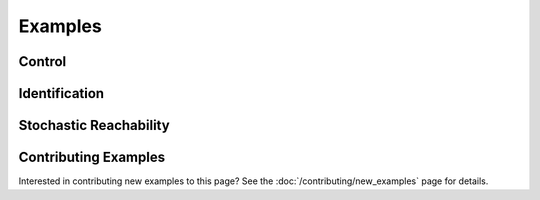 ********
Examples
********

Control
=======

.. grid:: 2
    :gutter: 1 1 2 3

    .. grid-item-card::
        :link: control/obstacle_avoid
        :link-type: doc

        **Obstacle Avoid**
        ^^^

        Constrained stochastic optimal control.

        +++
        :bdg-primary-line:`control`

    .. grid-item-card::
        :link: control/tracking
        :link-type: doc

        **Target Tracking Problem**
        ^^^

        Unconstrained stochastic optimal control.

        +++
        :bdg-primary-line:`control`

    .. grid-item-card::
        :link: control/satellite_rendezvous
        :link-type: doc

        **CWH Problem**
        ^^^

        Satellite rendezvous and docking problem using Clohessy-Wiltshire-Hill dynamics.

        +++
        :bdg-primary-line:`control`

Identification
==============

.. grid:: 2
    :gutter: 1 1 2 3

    .. grid-item-card::
        :link: identification/linear_id
        :link-type: doc

        **Linear System Identification**
        ^^^

        Compute an approximation of the linear dynamics of a system using data.

        +++
        :bdg-primary-line:`identification`

Stochastic Reachability
=======================

.. grid:: 2
    :gutter: 1 1 2 3

    .. grid-item-card::
        :link: reach/forward_reach
        :link-type: doc

        **Forward Reachability**
        ^^^

        Compute a forward reachable set classifier.

        +++
        :bdg-primary-line:`reachability`


    .. grid-item-card::
        :link: reach/stoch_reach
        :link-type: doc

        **Stochastic Reachability**
        ^^^

        Stochastic reachability analysis. Compute the probability at a given point of
        remaining within a safe set and reaching the target set.

        +++
        :bdg-primary-line:`reachability`


    .. grid-item-card::
        :link: reach/stoch_reach_maximal
        :link-type: doc

        **Maximal Stochastic Reachability**
        ^^^

        Compute a policy that maximizes the probability of remaining within a safe set
        and reaching a target set.

        +++
        :bdg-primary-line:`control`
        :bdg-primary-line:`reachability`

Contributing Examples
=====================

Interested in contributing new examples to this page? See the :doc:`/contributing/new_examples` page
for details.
